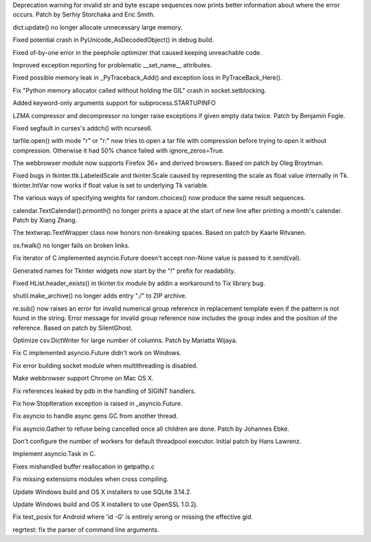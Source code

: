 .. bpo: 28128
.. date: 9445
.. nonce: Lc2sFu
.. release date: 2016-10-31
.. section: Core and Builtins

Deprecation warning for invalid str and byte escape sequences now prints
better information about where the error occurs. Patch by Serhiy Storchaka
and Eric Smith.

..

.. bpo: 28509
.. date: 9444
.. nonce: _Fa4Uq
.. section: Core and Builtins

dict.update() no longer allocate unnecessary large memory.

..

.. bpo: 28426
.. date: 9443
.. nonce: E_quyK
.. section: Core and Builtins

Fixed potential crash in PyUnicode_AsDecodedObject() in debug build.

..

.. bpo: 28517
.. date: 9442
.. nonce: ExPkm9
.. section: Core and Builtins

Fixed of-by-one error in the peephole optimizer that caused keeping
unreachable code.

..

.. bpo: 28214
.. date: 9441
.. nonce: 6ECJox
.. section: Core and Builtins

Improved exception reporting for problematic __set_name__ attributes.

..

.. bpo: 23782
.. date: 9440
.. nonce: lonDzj
.. section: Core and Builtins

Fixed possible memory leak in _PyTraceback_Add() and exception loss in
PyTraceBack_Here().

..

.. bpo: 28471
.. date: 9439
.. nonce: Vd5pv7
.. section: Core and Builtins

Fix "Python memory allocator called without holding the GIL" crash in
socket.setblocking.

..

.. bpo: 26128
.. date: 9438
.. nonce: IEF1cf
.. section: Library

Added keyword-only arguments support for subprocess.STARTUPINFO

..

.. bpo: 27517
.. date: 9437
.. nonce: 1CYM8A
.. section: Library

LZMA compressor and decompressor no longer raise exceptions if given empty
data twice.  Patch by Benjamin Fogle.

..

.. bpo: 28549
.. date: 9436
.. nonce: ShnM2y
.. section: Library

Fixed segfault in curses's addch() with ncurses6.

..

.. bpo: 28449
.. date: 9435
.. nonce: 5JK6ES
.. section: Library

tarfile.open() with mode "r" or "r:" now tries to open a tar file with
compression before trying to open it without compression.  Otherwise it had
50% chance failed with ignore_zeros=True.

..

.. bpo: 23262
.. date: 9434
.. nonce: 6EVB7N
.. section: Library

The webbrowser module now supports Firefox 36+ and derived browsers.  Based
on patch by Oleg Broytman.

..

.. bpo: 27939
.. date: 9433
.. nonce: mTfADV
.. section: Library

Fixed bugs in tkinter.ttk.LabeledScale and tkinter.Scale caused by
representing the scale as float value internally in Tk.  tkinter.IntVar now
works if float value is set to underlying Tk variable.

..

.. bpo: 18844
.. date: 9432
.. nonce: oif1-H
.. section: Library

The various ways of specifying weights for random.choices() now produce the
same result sequences.

..

.. bpo: 28255
.. date: 9431
.. nonce: _ZH4wm
.. section: Library

calendar.TextCalendar().prmonth() no longer prints a space at the start of
new line after printing a month's calendar.  Patch by Xiang Zhang.

..

.. bpo: 20491
.. date: 9430
.. nonce: ObgnQ2
.. section: Library

The textwrap.TextWrapper class now honors non-breaking spaces. Based on
patch by Kaarle Ritvanen.

..

.. bpo: 28353
.. date: 9429
.. nonce: sKGbLL
.. section: Library

os.fwalk() no longer fails on broken links.

..

.. bpo: 28430
.. date: 9428
.. nonce: 4MiEYT
.. section: Library

Fix iterator of C implemented asyncio.Future doesn't accept non-None value
is passed to it.send(val).

..

.. bpo: 27025
.. date: 9427
.. nonce: foAViS
.. section: Library

Generated names for Tkinter widgets now start by the "!" prefix for
readability.

..

.. bpo: 25464
.. date: 9426
.. nonce: HDUTCu
.. section: Library

Fixed HList.header_exists() in tkinter.tix module by addin a workaround to
Tix library bug.

..

.. bpo: 28488
.. date: 9425
.. nonce: TgO112
.. section: Library

shutil.make_archive() no longer adds entry "./" to ZIP archive.

..

.. bpo: 25953
.. date: 9424
.. nonce: EKKJAQ
.. section: Library

re.sub() now raises an error for invalid numerical group reference in
replacement template even if the pattern is not found in the string.  Error
message for invalid group reference now includes the group index and the
position of the reference. Based on patch by SilentGhost.

..

.. bpo: 18219
.. date: 9423
.. nonce: 1ANQN1
.. section: Library

Optimize csv.DictWriter for large number of columns. Patch by Mariatta
Wijaya.

..

.. bpo: 28448
.. date: 9422
.. nonce: 5bduWe
.. section: Library

Fix C implemented asyncio.Future didn't work on Windows.

..

.. bpo: 28480
.. date: 9421
.. nonce: 9lHw6m
.. section: Library

Fix error building socket module when multithreading is disabled.

..

.. bpo: 24452
.. date: 9420
.. nonce: m9Kyg3
.. section: Library

Make webbrowser support Chrome on Mac OS X.

..

.. bpo: 20766
.. date: 9419
.. nonce: 4kvCzx
.. section: Library

Fix references leaked by pdb in the handling of SIGINT handlers.

..

.. bpo: 28492
.. date: 9418
.. nonce: pFRLQE
.. section: Library

Fix how StopIteration exception is raised in _asyncio.Future.

..

.. bpo: 28500
.. date: 9417
.. nonce: NINKzZ
.. section: Library

Fix asyncio to handle async gens GC from another thread.

..

.. bpo: 26923
.. date: 9416
.. nonce: 8dh3AV
.. section: Library

Fix asyncio.Gather to refuse being cancelled once all children are done.
Patch by Johannes Ebke.

..

.. bpo: 26796
.. date: 9415
.. nonce: TZyAfJ
.. section: Library

Don't configure the number of workers for default threadpool executor.
Initial patch by Hans Lawrenz.

..

.. bpo: 28544
.. date: 9414
.. nonce: KD1oFP
.. section: Library

Implement asyncio.Task in C.

..

.. bpo: 28522
.. date: 9413
.. nonce: XHMQa7
.. section: Windows

Fixes mishandled buffer reallocation in getpathp.c

..

.. bpo: 28444
.. date: 9412
.. nonce: zkc9nT
.. section: Build

Fix missing extensions modules when cross compiling.

..

.. bpo: 28208
.. date: 9411
.. nonce: DtoP1i
.. section: Build

Update Windows build and OS X installers to use SQLite 3.14.2.

..

.. bpo: 28248
.. date: 9410
.. nonce: KY_-en
.. section: Build

Update Windows build and OS X installers to use OpenSSL 1.0.2j.

..

.. bpo: 26944
.. date: 9409
.. nonce: ChZ_BO
.. section: Tests

Fix test_posix for Android where 'id -G' is entirely wrong or missing the
effective gid.

..

.. bpo: 28409
.. date: 9408
.. nonce: Q2IlxJ
.. section: Tests

regrtest: fix the parser of command line arguments.

